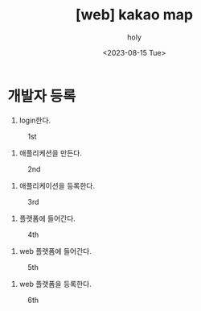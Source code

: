 :PROPERTIES:
:ID:       3EA639C8-E49F-44BD-828A-FD0F60EE07F9
:mtime:    20230815125831
:ctime:    20230815125831
:END:
#+title: [web] kakao map
#+AUTHOR: holy
#+EMAIL: hoyoul.park@gmail.com
#+DATE: <2023-08-15 Tue>
#+DESCRIPTION: kakao 지도 사용하기
#+HUGO_DRAFT: true
* 개발자 등록
1. login한다.
#+CAPTION: 1st
#+NAME: 1st
#+attr_html: :width 600px
#+attr_latex: :width 100px
[[../static/img/web/map/kmap1.png]]
2. 애플리케션을 만든다.
#+CAPTION: 2nd
#+NAME: 2nd
#+attr_html: :width 600px
#+attr_latex: :width 100px
[[../static/img/web/map/kmaap2.png]]
3. 애플리케이션을 등록한다.
#+CAPTION: 3rd
#+NAME: 3rd
#+attr_html: :width 600px
#+attr_latex: :width 100px
[[../static/img/web/map/kmap3.png]]
4. 플랫폼에 들어간다.
#+CAPTION: 4th
#+NAME: 4th
#+attr_html: :width 600px
#+attr_latex: :width 100px
[[../static/img/web/map/kmap4.png]]
5. web 플랫폼에 들어간다.
#+CAPTION: 5th
#+NAME: 5th
#+attr_html: :width 600px
#+attr_latex: :width 100px
[[../static/img/web/map/kmap6.png]]
6. web 플랫폼을 등록한다.
#+CAPTION: 6th
#+NAME: 6th
#+attr_html: :width 600px
#+attr_latex: :width 100px
[[../static/img/web/map/kmap7.png]]
